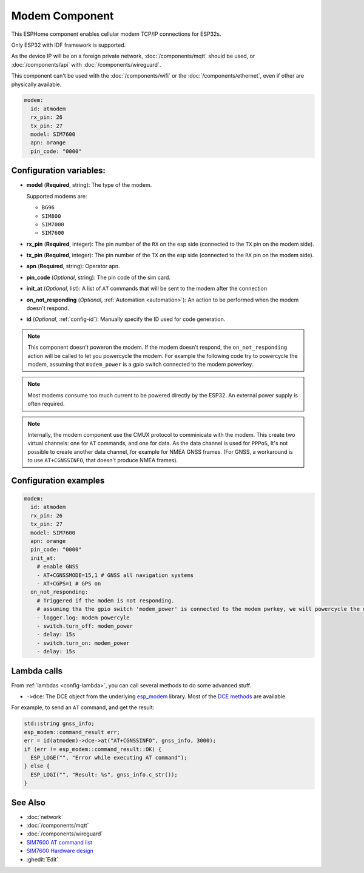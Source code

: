 Modem Component
===============

.. seo::
    :description: Instructions for setting up the Ethernet configuration for your ESP32 node in ESPHome.
    :image: ethernet.svg
    :keywords: Network, Modem

This ESPHome component enables cellular modem TCP/IP connections for ESP32s.

Only ESP32 with IDF framework is supported.

As the device IP will be on a foreign private network, :doc:`/components/mqtt` should be used, or :doc:`/components/api` with :doc:`/components/wireguard`. 

This component can't be used with the :doc:`/components/wifi` or the :doc:`/components/ethernet`, even if other are physically available.

.. code-block:: yaml

    modem:
      id: atmodem
      rx_pin: 26
      tx_pin: 27
      model: SIM7600  
      apn: orange
      pin_code: "0000"


Configuration variables:
------------------------

- **model** (**Required**, string): The type of the modem.

  Supported modems are:

  - ``BG96``
  - ``SIM800``
  - ``SIM7000``
  - ``SIM7600``

- **rx_pin** (**Required**, integer): The pin number of the ``RX`` on the esp side (connected to the ``TX`` pin on the modem side).
- **tx_pin** (**Required**, integer): The pin number of the ``TX`` on the esp side (connected to the ``RX`` pin on the modem side).
- **apn** (**Required**, string): Operator apn.
- **pin_code** (*Optional*, string): The pin code of the sim card.
- **init_at** (*Optional*, list): A list of ``AT`` commands that will be sent to the modem after the connection
- **on_not_responding** (*Optional*, :ref:`Automation <automation>`): An action to be performed when the modem doesn't respond.
- **id** (*Optional*, :ref:`config-id`): Manually specify the ID used for code generation.


.. note::

  This component doesn't poweron the modem. If the modem doesn't respond, the ``on_not_responding`` action will be called to let you powercycle the modem.
  For example the following code try to powercycle the modem, assuming that ``modem_power`` is a gpio switch connected to the modem powerkey.

.. note::

  Most modems consume too much current to be powered directly by the ESP32. An external power supply is often required.

.. note::

  Internally, the modem component use the CMUX protocol to comminicate with the modem. 
  This create two virtual channels: one for ``AT`` commands, and one for data.
  As the data channel is used for ``PPPoS``, It's not possible to create another data channel, for example for NMEA GNSS frames. 
  (For GNSS, a workaround is to use ``AT+CGNSSINFO``, that doesn't produce NMEA frames).



Configuration examples
----------------------

.. code-block:: yaml

  modem:
    id: atmodem
    rx_pin: 26
    tx_pin: 27
    model: SIM7600  
    apn: orange
    pin_code: "0000"
    init_at:
      # enable GNSS
      - AT+CGNSSMODE=15,1 # GNSS all navigation systems
      - AT+CGPS=1 # GPS on
    on_not_responding:
      # Triggered if the modem is not responding.
      # assuming tha the gpio switch 'modem_power' is connected to the modem pwrkey, we will powercycle the modem 
      - logger.log: modem powercyle
      - switch.turn_off: modem_power
      - delay: 15s
      - switch.turn_on: modem_power
      - delay: 15s

Lambda calls
------------

From :ref:`lambdas <config-lambda>`, you can call several methods to do some advanced stuff.

- ``->dce``: The DCE object from the underlying `esp_modem`_ library. Most of the `DCE methods <https://docs.espressif.com/projects/esp-protocols/esp_modem/docs/latest/internal_docs.html#_CPPv4N9esp_modem3DCEE>`_ are available.

For example, to send an ``AT`` command, and get the result:

.. code-block:: cpp

  std::string gnss_info;
  esp_modem::command_result err;
  err = id(atmodem)->dce->at("AT+CGNSSINFO", gnss_info, 3000);
  if (err != esp_modem::command_result::OK) {
    ESP_LOGE("", "Error while executing AT command");
  } else {
    ESP_LOGI("", "Result: %s", gnss_info.c_str());
  }


See Also
--------

- :doc:`network`
- :doc:`/components/mqtt`
- :doc:`/components/wireguard`
- `SIM7600 AT command list <https://simcom.ee/documents/SIM7600C/SIM7500_SIM7600%20Series_AT%20Command%20Manual_V1.01.pdf>`__
- `SIM7600 Hardware design <https://simcom.ee/documents/SIM7600E/SIM7600%20Series%20Hardware%20Design_V1.03.pdf>`__
- :ghedit:`Edit`


.. _esp_modem: https://docs.espressif.com/projects/esp-protocols/esp_modem/docs/latest/